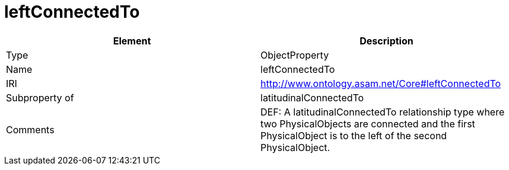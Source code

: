 // This file was created automatically by OpenXCore V 1.0 20210902.
// DO NOT EDIT!

//Include information from owl files

[#leftConnectedTo]
= leftConnectedTo

|===
|Element |Description

|Type
|ObjectProperty

|Name
|leftConnectedTo

|IRI
|http://www.ontology.asam.net/Core#leftConnectedTo

|Subproperty of
|latitudinalConnectedTo

|Comments
|DEF: A latitudinalConnectedTo relationship type where two PhysicalObjects are connected and the first PhysicalObject is to the left of the second PhysicalObject.

|===